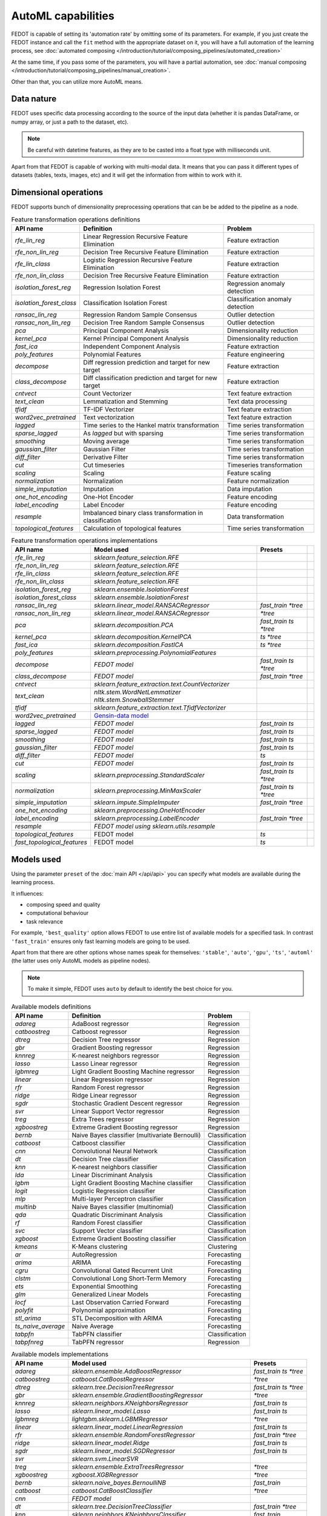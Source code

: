 AutoML capabilities
-------------------

FEDOT is capable of setting its 'automation rate' by omitting some of its parameters.
For example, if you just create the FEDOT instance and call the ``fit`` method with the appropriate dataset on it,
you will have a full automation of the learning process,
see :doc:`automated composing </introduction/tutorial/composing_pipelines/automated_creation>`

At the same time, if you pass some of the parameters, you will have a partial automation,
see :doc:`manual composing </introduction/tutorial/composing_pipelines/manual_creation>`.

Other than that, you can utilize more AutoML means.


Data nature
^^^^^^^^^^^

FEDOT uses specific data processing according to the source
of the input data (whether it is pandas DataFrame, or numpy array, or just a path to the dataset, etc).

.. note::

    Be careful with datetime features, as they are to be casted into a float type with milliseconds unit.


Apart from that FEDOT is capable of working with multi-modal data.
It means that you can pass it different types of datasets
(tables, texts, images, etc) and it will get the information from within to work with it.

.. seealso::
    :doc:`Detailed multi-modal data description and usage </basics/multi_modal_tasks>`


Dimensional operations
^^^^^^^^^^^^^^^^^^^^^^

FEDOT supports bunch of dimensionality preprocessing operations that can be be added to the pipeline as a node.

.. csv-table:: Feature transformation operations definitions
   :header: "API name","Definition", "Problem"

   `rfe_lin_reg`,Linear Regression Recursive Feature Elimination, Feature extraction
   `rfe_non_lin_reg`,Decision Tree Recursive Feature Elimination, Feature extraction
   `rfe_lin_class`,Logistic Regression Recursive Feature Elimination, Feature extraction
   `rfe_non_lin_class`,Decision Tree Recursive Feature Elimination, Feature extraction
   `isolation_forest_reg`,Regression Isolation Forest, Regression anomaly detection
   `isolation_forest_class`,Classification Isolation Forest, Classification anomaly detection
   `ransac_lin_reg`,Regression Random Sample Consensus, Outlier detection
   `ransac_non_lin_reg`,Decision Tree Random Sample Consensus, Outlier detection
   `pca`,Principal Component Analysis, Dimensionality reduction
   `kernel_pca`,Kernel Principal Component Analysis, Dimensionality reduction
   `fast_ica`,Independent Component Analysis, Feature extraction
   `poly_features`,Polynomial Features, Feature engineering
   `decompose`,Diff regression prediction and target for new target, Feature extraction
   `class_decompose`,Diff classification prediction and target for new target, Feature extraction
   `cntvect`,Count Vectorizer, Text feature extraction
   `text_clean`,Lemmatization and Stemming, Text data processing
   `tfidf`,TF-IDF Vectorizer, Text feature extraction
   `word2vec_pretrained`,Text vectorization, Text feature extraction
   `lagged`,Time series to the Hankel matrix transformation, Time series transformation
   `sparse_lagged`,As `lagged` but with sparsing, Time series transformation
   `smoothing`,Moving average, Time series transformation
   `gaussian_filter`,Gaussian Filter, Time series transformation
   `diff_filter`,Derivative Filter, Time series transformation
   `cut`,Cut timeseries, Timeseries transformation
   `scaling`,Scaling, Feature scaling
   `normalization`,Normalization, Feature normalization
   `simple_imputation`,Imputation, Data imputation
   `one_hot_encoding`,One-Hot Encoder, Feature encoding
   `label_encoding`,Label Encoder, Feature encoding
   `resample`,Imbalanced binary class transformation in classification, Data transformation
   `topological_features`,Calculation of topological features,Time series transformation


.. csv-table:: Feature transformation operations implementations
   :header: "API name","Model used","Presets"

   `rfe_lin_reg`,`sklearn.feature_selection.RFE`, 
   `rfe_non_lin_reg`,`sklearn.feature_selection.RFE`,
   `rfe_lin_class`,`sklearn.feature_selection.RFE`,
   `rfe_non_lin_class`,`sklearn.feature_selection.RFE`,
   `isolation_forest_reg`,`sklearn.ensemble.IsolationForest`,
   `isolation_forest_class`,`sklearn.ensemble.IsolationForest`,
   `ransac_lin_reg`,`sklearn.linear_model.RANSACRegressor`,`fast_train` `*tree`
   `ransac_non_lin_reg`,`sklearn.linear_model.RANSACRegressor`, `*tree`
   `pca`,`sklearn.decomposition.PCA`,`fast_train` `ts` `*tree`
   `kernel_pca`,`sklearn.decomposition.KernelPCA`,`ts` `*tree`
   `fast_ica`,`sklearn.decomposition.FastICA`,`ts` `*tree`
   `poly_features`,`sklearn.preprocessing.PolynomialFeatures`,
   `decompose`,`FEDOT model`,`fast_train` `ts` `*tree`
   `class_decompose`,`FEDOT model`,`fast_train` `*tree`
   `cntvect`,`sklearn.feature_extraction.text.CountVectorizer`,
   `text_clean`,`nltk.stem.WordNetLemmatizer nltk.stem.SnowballStemmer`,
   `tfidf`,`sklearn.feature_extraction.text.TfidfVectorizer`,
   `word2vec_pretrained`,`Gensin-data model <https://github.com/piskvorky/gensim-data>`_,
   `lagged`,`FEDOT model`,`fast_train` `ts`
   `sparse_lagged`,`FEDOT model`,`fast_train` `ts`
   `smoothing`,`FEDOT model`,`fast_train` `ts`
   `gaussian_filter`,`FEDOT model`,`fast_train` `ts`
   `diff_filter`,`FEDOT model`,`ts`
   `cut`,`FEDOT model`,`fast_train` `ts`
   `scaling`,`sklearn.preprocessing.StandardScaler`,`fast_train` `ts` `*tree`
   `normalization`,`sklearn.preprocessing.MinMaxScaler`,`fast_train` `ts` `*tree`
   `simple_imputation`,`sklearn.impute.SimpleImputer`,`fast_train` `*tree`
   `one_hot_encoding`,`sklearn.preprocessing.OneHotEncoder`,
   `label_encoding`,`sklearn.preprocessing.LabelEncoder`,`fast_train` `*tree`
   `resample`,`FEDOT model using sklearn.utils.resample`,
   `topological_features`,FEDOT model,`ts`,
   `fast_topological_features`,FEDOT model,`ts`


Models used
^^^^^^^^^^^

Using the parameter ``preset`` of the :doc:`main API </api/api>` you can specify
what models are available during the learning process. 

It influences:

* composing speed and quality
* computational behaviour
* task relevance

For example, ``'best_quality'`` option allows FEDOT to use entire list of available models for a specified task.
In contrast ``'fast_train'`` ensures only fast learning models are going to be used.

Apart from that there are other options whose names speak for themselves: ``'stable'``, ``'auto'``, ``'gpu'``, ``'ts'``,
``'automl'`` (the latter uses only AutoML models as pipeline nodes).

.. note::
    To make it simple, FEDOT uses ``auto`` by default to identify the best choice for you.


.. csv-table:: Available models definitions
   :header: "API name","Definition","Problem"

   `adareg`,AdaBoost regressor,Regression
   `catboostreg`,Catboost regressor,Regression
   `dtreg`,Decision Tree regressor,Regression
   `gbr`,Gradient Boosting regressor,Regression
   `knnreg`,K-nearest neighbors regressor,Regression
   `lasso`,Lasso Linear regressor,Regression
   `lgbmreg`,Light Gradient Boosting Machine regressor,Regression
   `linear`,Linear Regression regressor,Regression
   `rfr`,Random Forest regressor,Regression
   `ridge`,Ridge Linear regressor,Regression
   `sgdr`,Stochastic Gradient Descent regressor,Regression
   `svr`,Linear Support Vector regressor,Regression
   `treg`,Extra Trees regressor,Regression
   `xgboostreg`,Extreme Gradient Boosting regressor,Regression
   `bernb`,Naive Bayes classifier (multivariate Bernoulli),Classification
   `catboost`,Catboost classifier,Classification
   `cnn`,Convolutional Neural Network,Classification
   `dt`,Decision Tree classifier,Classification
   `knn`,K-nearest neighbors classifier,Classification
   `lda`,Linear Discriminant Analysis,Classification
   `lgbm`,Light Gradient Boosting Machine classifier,Classification
   `logit`,Logistic Regression classifier,Classification
   `mlp`,Multi-layer Perceptron classifier,Classification
   `multinb`,Naive Bayes classifier (multinomial),Classification
   `qda`,Quadratic Discriminant Analysis,Classification
   `rf`,Random Forest classifier,Classification
   `svc`,Support Vector classifier,Classification
   `xgboost`,Extreme Gradient Boosting classifier,Classification
   `kmeans`,K-Means clustering,Clustering
   `ar`,AutoRegression,Forecasting
   `arima`,ARIMA,Forecasting
   `cgru`,Convolutional Gated Recurrent Unit,Forecasting
   `clstm`,Convolutional Long Short-Term Memory,Forecasting
   `ets`,Exponential Smoothing,Forecasting
   `glm`,Generalized Linear Models,Forecasting
   `locf`,Last Observation Carried Forward,Forecasting
   `polyfit`,Polynomial approximation,Forecasting
   `stl_arima`,STL Decomposition with ARIMA,Forecasting
   `ts_naive_average`,Naive Average,Forecasting
   `tabpfn`,TabPFN classifier,Classification
   `tabpfnreg`,TabPFN regressor,Regression


.. csv-table:: Available models implementations
   :header: "API name","Model used","Presets"

   `adareg`,`sklearn.ensemble.AdaBoostRegressor`,`fast_train` `ts` `*tree`
   `catboostreg`,`catboost.CatBoostRegressor`,`*tree`
   `dtreg`,`sklearn.tree.DecisionTreeRegressor`,`fast_train` `ts` `*tree`
   `gbr`,`sklearn.ensemble.GradientBoostingRegressor`,`*tree`
   `knnreg`,`sklearn.neighbors.KNeighborsRegressor`,`fast_train` `ts`
   `lasso`,`sklearn.linear_model.Lasso`,`fast_train` `ts`
   `lgbmreg`,`lightgbm.sklearn.LGBMRegressor`,`*tree`
   `linear`,`sklearn.linear_model.LinearRegression`,`fast_train` `ts`
   `rfr`,`sklearn.ensemble.RandomForestRegressor`,`fast_train` `*tree`
   `ridge`,`sklearn.linear_model.Ridge`,`fast_train` `ts`
   `sgdr`,`sklearn.linear_model.SGDRegressor`,`fast_train` `ts`
   `svr`,`sklearn.svm.LinearSVR`,
   `treg`,`sklearn.ensemble.ExtraTreesRegressor`,`*tree`
   `xgboostreg`,`xgboost.XGBRegressor`,`*tree`
   `bernb`,`sklearn.naive_bayes.BernoulliNB`,`fast_train`
   `catboost`,`catboost.CatBoostClassifier`,`*tree`
   `cnn`,`FEDOT model`,
   `dt`,`sklearn.tree.DecisionTreeClassifier`,`fast_train` `*tree`
   `knn`,`sklearn.neighbors.KNeighborsClassifier`,`fast_train`
   `lda`,`sklearn.discriminant_analysis.LinearDiscriminantAnalysis`,`fast_train`
   `lgbm`,`lightgbm.sklearn.LGBMClassifier`,
   `logit`,`sklearn.linear_model.LogisticRegression`,`fast_train`
   `mlp`,`sklearn.neural_network.MLPClassifier`,
   `multinb`,`sklearn.naive_bayes.MultinomialNB`,`fast_train`
   `qda`,`sklearn.discriminant_analysis.QuadraticDiscriminantAnalysis`,`fast_train`
   `rf`,`sklearn.ensemble.RandomForestClassifier`,`fast_train` `*tree`
   `svc`,`sklearn.svm.SVC`,
   `xgboost`,`xgboost.XGBClassifier`,`*tree`
   `kmeans`,`sklearn.cluster.Kmeans`,`fast_train`
   `ar`,`statsmodels.tsa.ar_model.AutoReg`,`fast_train` `ts`
   `arima`,`statsmodels.tsa.arima.model.ARIMA`,`ts`
   `cgru`,`FEDOT model`,`ts`
   `clstm`,`FEDOT model`,`ts`
   `ets`,`statsmodels.tsa.exponential_smoothing.ets.ETSModel`,`fast_train` `ts`
   `glm`,`statsmodels.genmod.generalized_linear_model.GLM`,`fast_train` `ts`
   `locf`,`FEDOT model`,`fast_train` `ts`
   `polyfit`,`FEDOT model`,`fast_train` `ts`
   `stl_arima`,`statsmodels.tsa.api.STLForecast`,`ts`
   `ts_naive_average`,`FEDOT model`,`fast_train` `ts`
